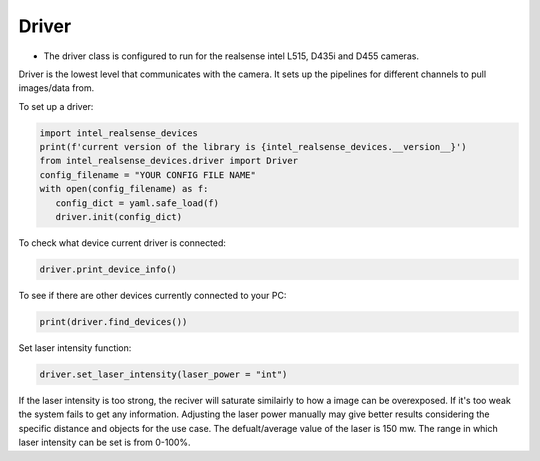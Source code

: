 ============
Driver
============

* The driver class is configured to run for the realsense intel L515, D435i and D455 cameras.

Driver is the lowest level that communicates with the camera. It sets up the pipelines for different channels
to pull images/data from.

To set up a driver:

.. code-block:: python

   import intel_realsense_devices
   print(f'current version of the library is {intel_realsense_devices.__version__}')
   from intel_realsense_devices.driver import Driver
   config_filename = "YOUR CONFIG FILE NAME"
   with open(config_filename) as f:
      config_dict = yaml.safe_load(f)
      driver.init(config_dict)


To check what device current driver is connected:

.. code-block:: python

   driver.print_device_info()

To see if there are other devices currently connected to your PC:

.. code-block:: python
   
   print(driver.find_devices())

Set laser intensity function:

.. code-block:: python
   
   driver.set_laser_intensity(laser_power = "int")


If the laser intensity is too strong, the reciver will saturate similairly to
how a image can be overexposed. If it's too weak the system fails to get any information. 
Adjusting the laser power manually may give better results considering 
the specific distance and objects for the use case. 
The defualt/average value of the laser is 150 mw. The range in which laser intensity can be set is from 0-100%. 